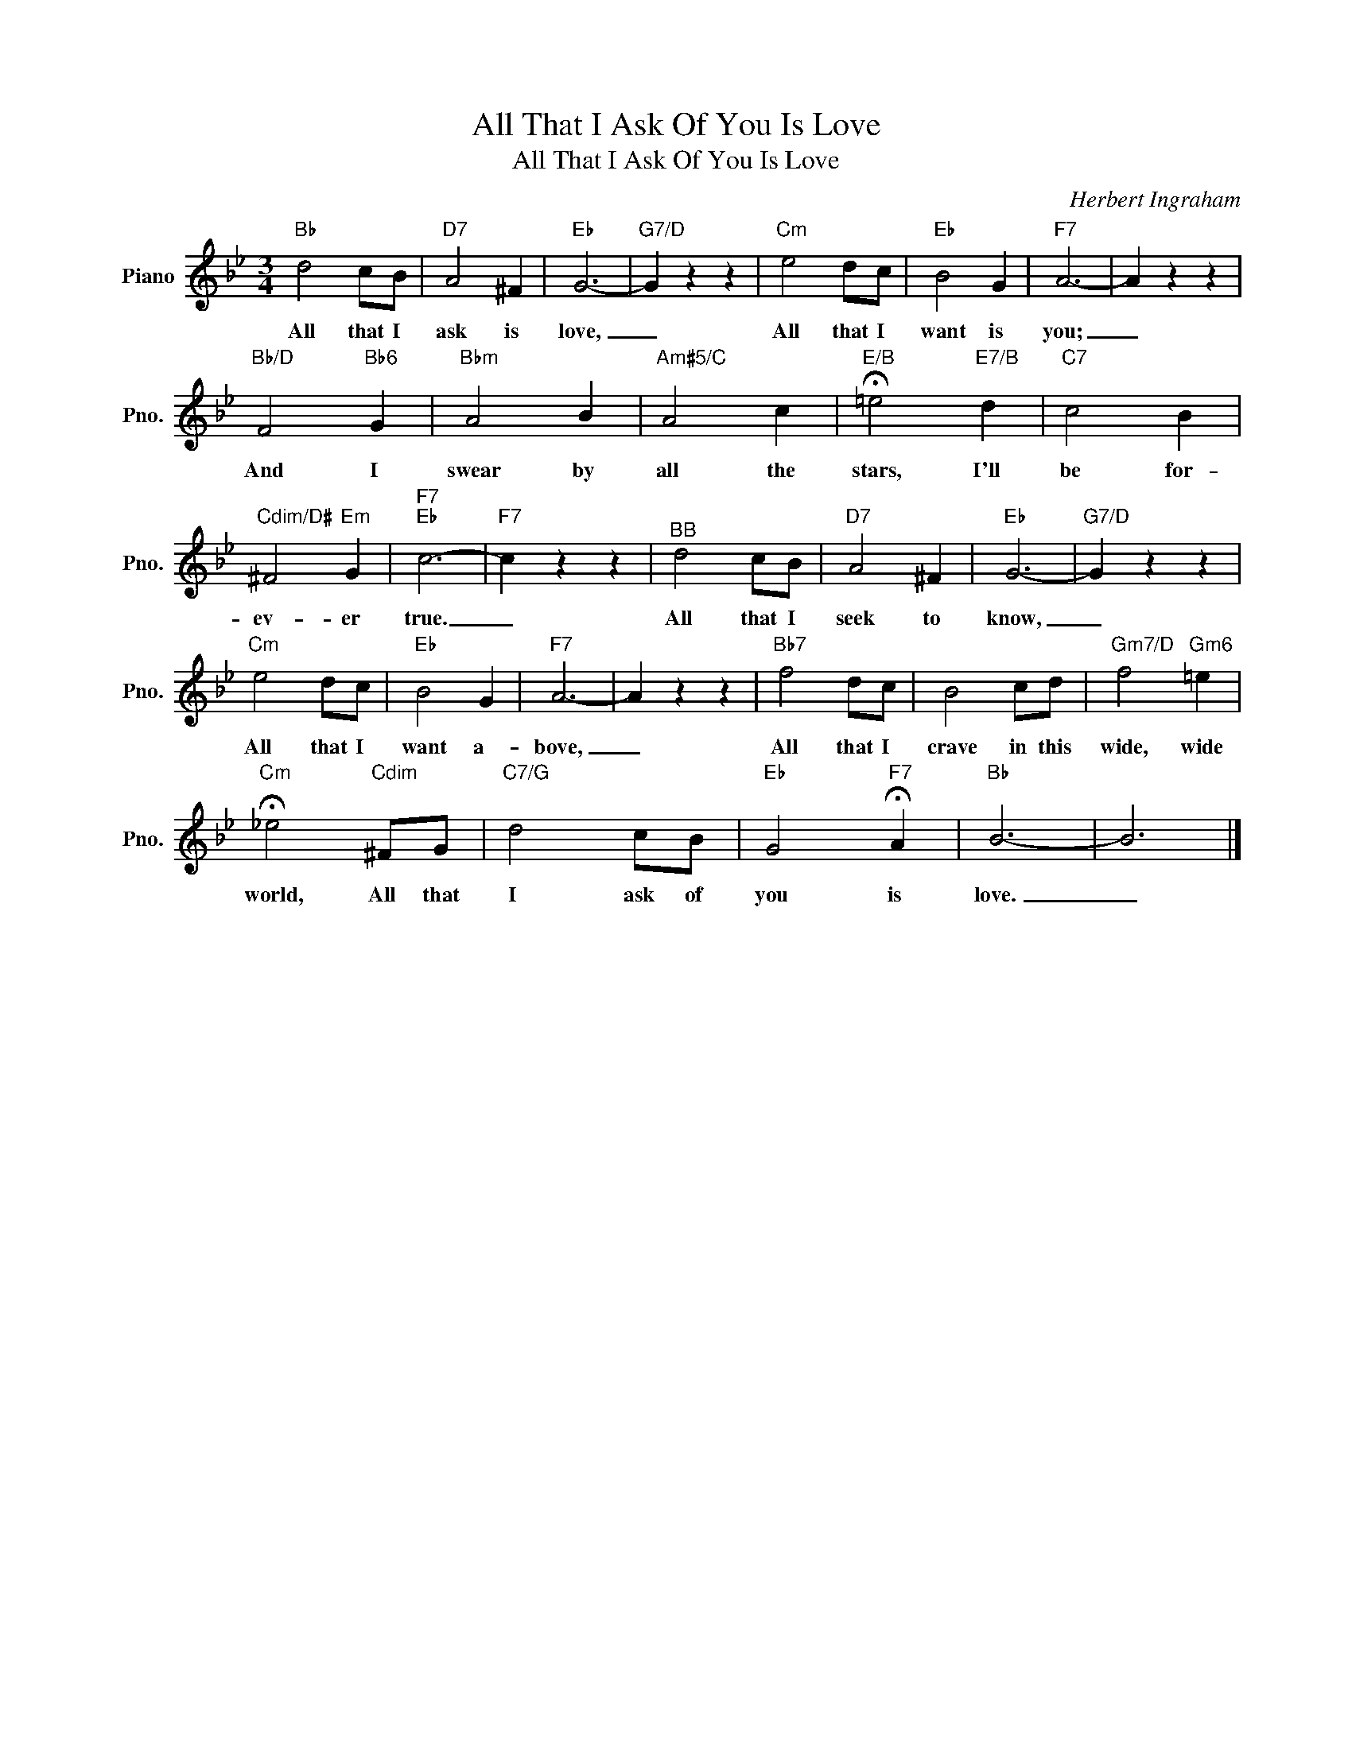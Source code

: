X:1
T:All That I Ask Of You Is Love
T:All That I Ask Of You Is Love
C:Herbert Ingraham
Z:All Rights Reserved
L:1/4
M:3/4
K:Bb
V:1 treble nm="Piano" snm="Pno."
%%MIDI program 0
%%MIDI control 7 100
%%MIDI control 10 64
V:1
"Bb" d2 c/B/ |"D7" A2 ^F |"Eb" G3- |"G7/D" G z z |"Cm" e2 d/c/ |"Eb" B2 G |"F7" A3- | A z z | %8
w: All that I|ask is|love,|_|All that I|want is|you;|_|
"Bb/D" F2"Bb6" G |"Bbm" A2 B |"Am#5/C" A2 c |"E/B" !fermata!=e2"E7/B" d |"C7" c2 B | %13
w: And I|swear by|all the|stars, I'll|be for-|
"Cdim/D#" ^F2"Em" G |"F7""Eb" c3- |"F7" c z z |"^BB" d2 c/B/ |"D7" A2 ^F |"Eb" G3- |"G7/D" G z z | %20
w: ev- er|true.|_|All that I|seek to|know,|_|
"Cm" e2 d/c/ |"Eb" B2 G |"F7" A3- | A z z |"Bb7" f2 d/c/ | B2 c/d/ |"Gm7/D" f2"Gm6" =e | %27
w: All that I|want a-|bove,|_|All that I|crave in this|wide, wide|
"Cm" !fermata!_e2"Cdim" ^F/G/ |"C7/G" d2 c/B/ |"Eb" G2"F7" !fermata!A |"Bb" B3- | B3 |] %32
w: world, All that|I ask of|you is|love.|_|

